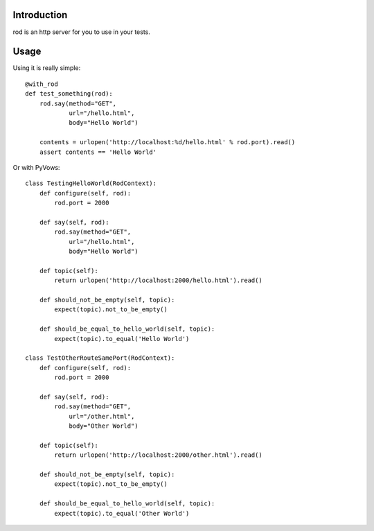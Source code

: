Introduction
============

rod is an http server for you to use in your tests.

Usage
=====

Using it is really simple::

    @with_rod
    def test_something(rod):
        rod.say(method="GET",
                url="/hello.html",
                body="Hello World")

        contents = urlopen('http://localhost:%d/hello.html' % rod.port).read()
        assert contents == 'Hello World'

Or with PyVows::

    class TestingHelloWorld(RodContext):
        def configure(self, rod):
            rod.port = 2000

        def say(self, rod):
            rod.say(method="GET",
                url="/hello.html",
                body="Hello World")

        def topic(self):
            return urlopen('http://localhost:2000/hello.html').read()

        def should_not_be_empty(self, topic):
            expect(topic).not_to_be_empty()

        def should_be_equal_to_hello_world(self, topic):
            expect(topic).to_equal('Hello World')

    class TestOtherRouteSamePort(RodContext):
        def configure(self, rod):
            rod.port = 2000

        def say(self, rod):
            rod.say(method="GET",
                url="/other.html",
                body="Other World")

        def topic(self):
            return urlopen('http://localhost:2000/other.html').read()

        def should_not_be_empty(self, topic):
            expect(topic).not_to_be_empty()

        def should_be_equal_to_hello_world(self, topic):
            expect(topic).to_equal('Other World')
